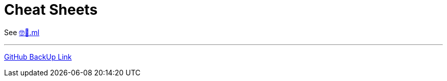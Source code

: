 = Cheat Sheets

See https://🤓🖕.ml[🤓🖕.ml]

---

https://devidwolf.github.io/edu/cheat-sheets/[GitHub BackUp Link]
